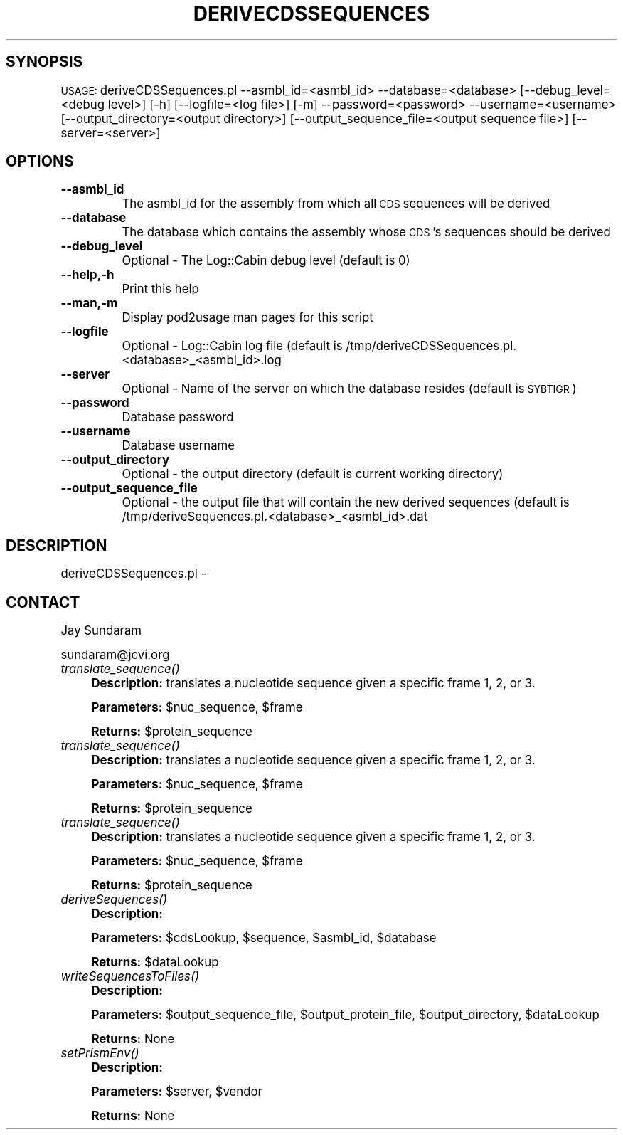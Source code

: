 .\" Automatically generated by Pod::Man v1.37, Pod::Parser v1.32
.\"
.\" Standard preamble:
.\" ========================================================================
.de Sh \" Subsection heading
.br
.if t .Sp
.ne 5
.PP
\fB\\$1\fR
.PP
..
.de Sp \" Vertical space (when we can't use .PP)
.if t .sp .5v
.if n .sp
..
.de Vb \" Begin verbatim text
.ft CW
.nf
.ne \\$1
..
.de Ve \" End verbatim text
.ft R
.fi
..
.\" Set up some character translations and predefined strings.  \*(-- will
.\" give an unbreakable dash, \*(PI will give pi, \*(L" will give a left
.\" double quote, and \*(R" will give a right double quote.  | will give a
.\" real vertical bar.  \*(C+ will give a nicer C++.  Capital omega is used to
.\" do unbreakable dashes and therefore won't be available.  \*(C` and \*(C'
.\" expand to `' in nroff, nothing in troff, for use with C<>.
.tr \(*W-|\(bv\*(Tr
.ds C+ C\v'-.1v'\h'-1p'\s-2+\h'-1p'+\s0\v'.1v'\h'-1p'
.ie n \{\
.    ds -- \(*W-
.    ds PI pi
.    if (\n(.H=4u)&(1m=24u) .ds -- \(*W\h'-12u'\(*W\h'-12u'-\" diablo 10 pitch
.    if (\n(.H=4u)&(1m=20u) .ds -- \(*W\h'-12u'\(*W\h'-8u'-\"  diablo 12 pitch
.    ds L" ""
.    ds R" ""
.    ds C` ""
.    ds C' ""
'br\}
.el\{\
.    ds -- \|\(em\|
.    ds PI \(*p
.    ds L" ``
.    ds R" ''
'br\}
.\"
.\" If the F register is turned on, we'll generate index entries on stderr for
.\" titles (.TH), headers (.SH), subsections (.Sh), items (.Ip), and index
.\" entries marked with X<> in POD.  Of course, you'll have to process the
.\" output yourself in some meaningful fashion.
.if \nF \{\
.    de IX
.    tm Index:\\$1\t\\n%\t"\\$2"
..
.    nr % 0
.    rr F
.\}
.\"
.\" For nroff, turn off justification.  Always turn off hyphenation; it makes
.\" way too many mistakes in technical documents.
.hy 0
.if n .na
.\"
.\" Accent mark definitions (@(#)ms.acc 1.5 88/02/08 SMI; from UCB 4.2).
.\" Fear.  Run.  Save yourself.  No user-serviceable parts.
.    \" fudge factors for nroff and troff
.if n \{\
.    ds #H 0
.    ds #V .8m
.    ds #F .3m
.    ds #[ \f1
.    ds #] \fP
.\}
.if t \{\
.    ds #H ((1u-(\\\\n(.fu%2u))*.13m)
.    ds #V .6m
.    ds #F 0
.    ds #[ \&
.    ds #] \&
.\}
.    \" simple accents for nroff and troff
.if n \{\
.    ds ' \&
.    ds ` \&
.    ds ^ \&
.    ds , \&
.    ds ~ ~
.    ds /
.\}
.if t \{\
.    ds ' \\k:\h'-(\\n(.wu*8/10-\*(#H)'\'\h"|\\n:u"
.    ds ` \\k:\h'-(\\n(.wu*8/10-\*(#H)'\`\h'|\\n:u'
.    ds ^ \\k:\h'-(\\n(.wu*10/11-\*(#H)'^\h'|\\n:u'
.    ds , \\k:\h'-(\\n(.wu*8/10)',\h'|\\n:u'
.    ds ~ \\k:\h'-(\\n(.wu-\*(#H-.1m)'~\h'|\\n:u'
.    ds / \\k:\h'-(\\n(.wu*8/10-\*(#H)'\z\(sl\h'|\\n:u'
.\}
.    \" troff and (daisy-wheel) nroff accents
.ds : \\k:\h'-(\\n(.wu*8/10-\*(#H+.1m+\*(#F)'\v'-\*(#V'\z.\h'.2m+\*(#F'.\h'|\\n:u'\v'\*(#V'
.ds 8 \h'\*(#H'\(*b\h'-\*(#H'
.ds o \\k:\h'-(\\n(.wu+\w'\(de'u-\*(#H)/2u'\v'-.3n'\*(#[\z\(de\v'.3n'\h'|\\n:u'\*(#]
.ds d- \h'\*(#H'\(pd\h'-\w'~'u'\v'-.25m'\f2\(hy\fP\v'.25m'\h'-\*(#H'
.ds D- D\\k:\h'-\w'D'u'\v'-.11m'\z\(hy\v'.11m'\h'|\\n:u'
.ds th \*(#[\v'.3m'\s+1I\s-1\v'-.3m'\h'-(\w'I'u*2/3)'\s-1o\s+1\*(#]
.ds Th \*(#[\s+2I\s-2\h'-\w'I'u*3/5'\v'-.3m'o\v'.3m'\*(#]
.ds ae a\h'-(\w'a'u*4/10)'e
.ds Ae A\h'-(\w'A'u*4/10)'E
.    \" corrections for vroff
.if v .ds ~ \\k:\h'-(\\n(.wu*9/10-\*(#H)'\s-2\u~\d\s+2\h'|\\n:u'
.if v .ds ^ \\k:\h'-(\\n(.wu*10/11-\*(#H)'\v'-.4m'^\v'.4m'\h'|\\n:u'
.    \" for low resolution devices (crt and lpr)
.if \n(.H>23 .if \n(.V>19 \
\{\
.    ds : e
.    ds 8 ss
.    ds o a
.    ds d- d\h'-1'\(ga
.    ds D- D\h'-1'\(hy
.    ds th \o'bp'
.    ds Th \o'LP'
.    ds ae ae
.    ds Ae AE
.\}
.rm #[ #] #H #V #F C
.\" ========================================================================
.\"
.IX Title "DERIVECDSSEQUENCES 1"
.TH DERIVECDSSEQUENCES 1 "2010-10-22" "perl v5.8.8" "User Contributed Perl Documentation"
.SH "SYNOPSIS"
.IX Header "SYNOPSIS"
\&\s-1USAGE:\s0  deriveCDSSequences.pl \-\-asmbl_id=<asmbl_id> \-\-database=<database> [\-\-debug_level=<debug level>] [\-h] [\-\-logfile=<log file>] [\-m] \-\-password=<password> \-\-username=<username> [\-\-output_directory=<output directory>] [\-\-output_sequence_file=<output sequence file>] [\-\-server=<server>]
.SH "OPTIONS"
.IX Header "OPTIONS"
.IP "\fB\-\-asmbl_id\fR" 8
.IX Item "--asmbl_id"
The asmbl_id for the assembly from which all \s-1CDS\s0 sequences will be derived
.IP "\fB\-\-database\fR" 8
.IX Item "--database"
The database which contains the assembly whose \s-1CDS\s0's sequences should be derived
.IP "\fB\-\-debug_level\fR" 8
.IX Item "--debug_level"
Optional \- The Log::Cabin debug level (default is 0)
.IP "\fB\-\-help,\-h\fR" 8
.IX Item "--help,-h"
Print this help
.IP "\fB\-\-man,\-m\fR" 8
.IX Item "--man,-m"
Display pod2usage man pages for this script
.IP "\fB\-\-logfile\fR" 8
.IX Item "--logfile"
Optional \- Log::Cabin log file (default is /tmp/deriveCDSSequences.pl.<database>_<asmbl_id>.log
.IP "\fB\-\-server\fR" 8
.IX Item "--server"
Optional \- Name of the server on which the database resides (default is \s-1SYBTIGR\s0)
.IP "\fB\-\-password\fR" 8
.IX Item "--password"
Database password
.IP "\fB\-\-username\fR" 8
.IX Item "--username"
Database username
.IP "\fB\-\-output_directory\fR" 8
.IX Item "--output_directory"
Optional \- the output directory (default is current working directory)
.IP "\fB\-\-output_sequence_file\fR" 8
.IX Item "--output_sequence_file"
Optional \- the output file that will contain the new derived sequences (default is /tmp/deriveSequences.pl.<database>_<asmbl_id>.dat
.SH "DESCRIPTION"
.IX Header "DESCRIPTION"
deriveCDSSequences.pl \- 
.SH "CONTACT"
.IX Header "CONTACT"
Jay Sundaram 
.PP
sundaram@jcvi.org
.IP "\fItranslate_sequence()\fR" 4
.IX Item "translate_sequence()"
\&\fBDescription:\fR translates a nucleotide sequence given a specific frame 1, 2, or 3.
.Sp
\&\fBParameters:\fR \f(CW$nuc_sequence\fR, \f(CW$frame\fR
.Sp
\&\fBReturns:\fR \f(CW$protein_sequence\fR
.IP "\fItranslate_sequence()\fR" 4
.IX Item "translate_sequence()"
\&\fBDescription:\fR translates a nucleotide sequence given a specific frame 1, 2, or 3.
.Sp
\&\fBParameters:\fR \f(CW$nuc_sequence\fR, \f(CW$frame\fR
.Sp
\&\fBReturns:\fR \f(CW$protein_sequence\fR
.IP "\fItranslate_sequence()\fR" 4
.IX Item "translate_sequence()"
\&\fBDescription:\fR translates a nucleotide sequence given a specific frame 1, 2, or 3.
.Sp
\&\fBParameters:\fR \f(CW$nuc_sequence\fR, \f(CW$frame\fR
.Sp
\&\fBReturns:\fR \f(CW$protein_sequence\fR
.IP "\fIderiveSequences()\fR" 4
.IX Item "deriveSequences()"
\&\fBDescription:\fR 
.Sp
\&\fBParameters:\fR \f(CW$cdsLookup\fR, \f(CW$sequence\fR, \f(CW$asmbl_id\fR, \f(CW$database\fR
.Sp
\&\fBReturns:\fR \f(CW$dataLookup\fR
.IP "\fIwriteSequencesToFiles()\fR" 4
.IX Item "writeSequencesToFiles()"
\&\fBDescription:\fR 
.Sp
\&\fBParameters:\fR \f(CW$output_sequence_file\fR, \f(CW$output_protein_file\fR, \f(CW$output_directory\fR, \f(CW$dataLookup\fR
.Sp
\&\fBReturns:\fR None
.IP "\fIsetPrismEnv()\fR" 4
.IX Item "setPrismEnv()"
\&\fBDescription:\fR 
.Sp
\&\fBParameters:\fR \f(CW$server\fR, \f(CW$vendor\fR
.Sp
\&\fBReturns:\fR None
